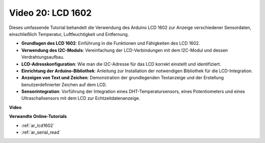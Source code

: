 Video 20: LCD 1602
==================

Dieses umfassende Tutorial behandelt die Verwendung des Arduino LCD 1602 zur Anzeige verschiedener Sensordaten, einschließlich Temperatur, Luftfeuchtigkeit und Entfernung.

* **Grundlagen des LCD 1602**: Einführung in die Funktionen und Fähigkeiten des LCD 1602.
* **Verwendung des I2C-Moduls**: Vereinfachung der LCD-Verbindungen mit dem I2C-Modul und dessen Verdrahtungsaufbau.
* **LCD-Adresskonfiguration**: Wie man die I2C-Adresse für das LCD korrekt einstellt und identifiziert.
* **Einrichtung der Arduino-Bibliothek**: Anleitung zur Installation der notwendigen Bibliothek für die LCD-Integration.
* **Anzeigen von Text und Zeichen**: Demonstration der grundlegenden Textanzeige und der Erstellung benutzerdefinierter Zeichen auf dem LCD.
* **Sensorintegration**: Vorführung der Integration eines DHT-Temperatursensors, eines Potentiometers und eines Ultraschallsensors mit dem LCD zur Echtzeitdatenanzeige.

**Video**

.. raw:: html

    <iframe width="600" height="400" src="https://www.youtube.com/embed/NXAswOc_2zg?si=pBwUk-zXI1z59NW0" title="YouTube video player" frameborder="0" allow="accelerometer; autoplay; clipboard-write; encrypted-media; gyroscope; picture-in-picture; web-share" allowfullscreen></iframe>

    <br/><br/>

**Verwandte Online-Tutorials**

* :ref:`ar_lcd1602`
* :ref:`ar_serial_read`